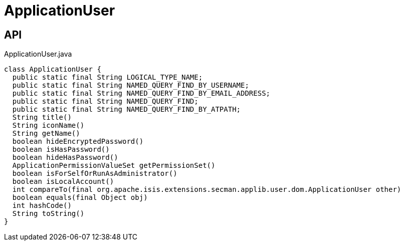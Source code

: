 = ApplicationUser
:Notice: Licensed to the Apache Software Foundation (ASF) under one or more contributor license agreements. See the NOTICE file distributed with this work for additional information regarding copyright ownership. The ASF licenses this file to you under the Apache License, Version 2.0 (the "License"); you may not use this file except in compliance with the License. You may obtain a copy of the License at. http://www.apache.org/licenses/LICENSE-2.0 . Unless required by applicable law or agreed to in writing, software distributed under the License is distributed on an "AS IS" BASIS, WITHOUT WARRANTIES OR  CONDITIONS OF ANY KIND, either express or implied. See the License for the specific language governing permissions and limitations under the License.

== API

[source,java]
.ApplicationUser.java
----
class ApplicationUser {
  public static final String LOGICAL_TYPE_NAME;
  public static final String NAMED_QUERY_FIND_BY_USERNAME;
  public static final String NAMED_QUERY_FIND_BY_EMAIL_ADDRESS;
  public static final String NAMED_QUERY_FIND;
  public static final String NAMED_QUERY_FIND_BY_ATPATH;
  String title()
  String iconName()
  String getName()
  boolean hideEncryptedPassword()
  boolean isHasPassword()
  boolean hideHasPassword()
  ApplicationPermissionValueSet getPermissionSet()
  boolean isForSelfOrRunAsAdministrator()
  boolean isLocalAccount()
  int compareTo(final org.apache.isis.extensions.secman.applib.user.dom.ApplicationUser other)
  boolean equals(final Object obj)
  int hashCode()
  String toString()
}
----

